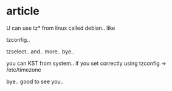 * article

U can use tz* from linux called debian.. like
 
tzconfig..
 
tzselect.. and.. more.. bye..
 
you can KST from system.. if you set correctly using tzconfig -> /etc/timezone
 
bye.. good to see you..
